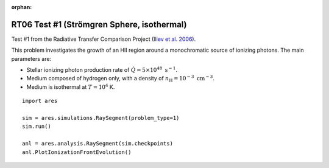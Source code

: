 :orphan:

RT06 Test #1 (Strömgren Sphere, isothermal)
============================================
Test #1 from the Radiative Transfer Comparison Project (`Iliev et al. 2006 <http://adsabs.harvard.edu/abs/2006MNRAS.371.1057I>`_).

This problem investigates the growth of an HII region around a monochromatic 
source of ionizing photons. The main parameters are:

* Stellar ionizing photon production rate of :math:`\dot{Q} = 5 \times 10^{48} \ \text{s}^{-1}`. 
* Medium composed of hydrogen only, with a density of :math:`n_{\text{H}} = 10^{-3} \ \text{cm}^{-3}`.
* Medium is isothermal at :math:`T=10^4` K.

:: 

    import ares
    
    sim = ares.simulations.RaySegment(problem_type=1)
    sim.run()
    
    anl = ares.analysis.RaySegment(sim.checkpoints)
    anl.PlotIonizationFrontEvolution()
